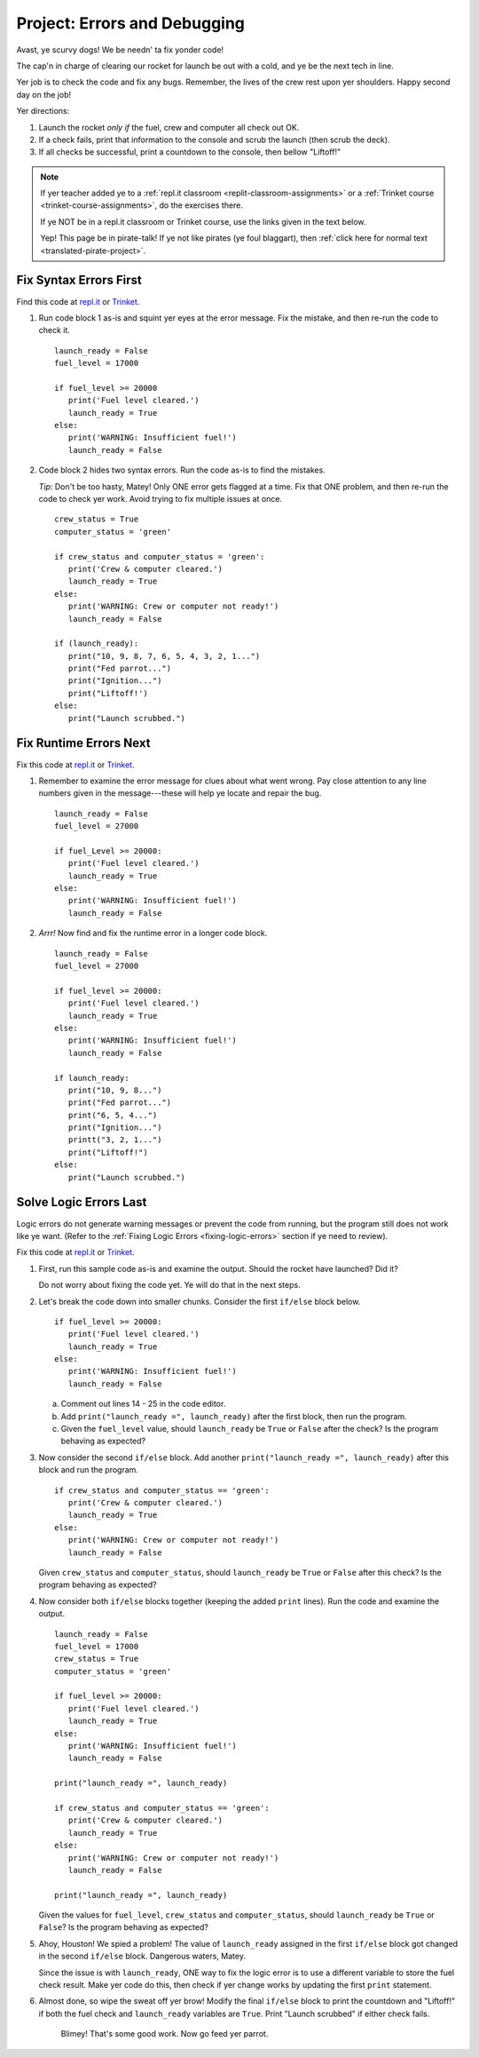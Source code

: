 .. _debugging-project:

Project: Errors and Debugging
=============================

Avast, ye scurvy dogs! We be needn' ta fix yonder code!

The cap'n in charge of clearing our rocket for launch be out with a cold, and
ye be the next tech in line.

Yer job is to check the code and fix any bugs. Remember, the lives of the crew
rest upon yer shoulders. Happy second day on the job!

Yer directions:

#. Launch the rocket *only if* the fuel, crew and computer all check out OK.
#. If a check fails, print that information to the console and scrub the
   launch (then scrub the deck).
#. If all checks be successful, print a countdown to the console, then
   bellow "Liftoff!"

.. admonition:: Note

   If yer teacher added ye to a :ref:`repl.it classroom <replit-classroom-assignments>`
   or a :ref:`Trinket course <trinket-course-assignments>`, do the exercises
   there.

   If ye NOT be in a repl.it classroom or Trinket course, use the links given
   in the text below.

   Yep! This page be in pirate-talk! If ye not like pirates (ye foul blaggart),
   then :ref:`click here for normal text <translated-pirate-project>`.

Fix Syntax Errors First
-----------------------

Find this code at `repl.it <https://repl.it/@launchcode/LCHS-Debugging-Syntax-Errors-Project>`__
or `Trinket <https://trinket.io/python/e919db137a?showInstructions=true>`__.

#. Run code block 1 as-is and squint yer eyes at the error message. Fix the
   mistake, and then re-run the code to check it.

   ::

      launch_ready = False
      fuel_level = 17000

      if fuel_level >= 20000
         print('Fuel level cleared.')
         launch_ready = True
      else:
         print('WARNING: Insufficient fuel!')
         launch_ready = False

#. Code block 2 hides two syntax errors. Run the code as-is to find the mistakes.
   
   *Tip*: Don't be too hasty, Matey! Only ONE error gets flagged at a time. Fix
   that ONE problem, and then re-run the code to check yer work. Avoid trying
   to fix multiple issues at once.

   ::

      crew_status = True
      computer_status = 'green'

      if crew_status and computer_status = 'green':
         print('Crew & computer cleared.')
         launch_ready = True
      else:
         print('WARNING: Crew or computer not ready!')
         launch_ready = False

      if (launch_ready):
         print("10, 9, 8, 7, 6, 5, 4, 3, 2, 1...")
         print("Fed parrot...")
         print("Ignition...")
         print("Liftoff!')
      else:
         print("Launch scrubbed.")

Fix Runtime Errors Next
-----------------------

Fix this code at `repl.it <https://repl.it/@launchcode/LCHS-Debugging-Runtime-Errors-Project>`__
or `Trinket <https://trinket.io/python/b9380365cb?showInstructions=true>`__.

#. Remember to examine the error message for clues about what went wrong. Pay
   close attention to any line numbers given in the message---these will help
   ye locate and repair the bug.

   ::

      launch_ready = False
      fuel_level = 27000

      if fuel_Level >= 20000:
         print('Fuel level cleared.')
         launch_ready = True
      else:
         print('WARNING: Insufficient fuel!')
         launch_ready = False

#. *Arrr!*  Now find and fix the runtime error in a longer code block.

   ::

      launch_ready = False
      fuel_level = 27000

      if fuel_level >= 20000:
         print('Fuel level cleared.')
         launch_ready = True
      else:
         print('WARNING: Insufficient fuel!')
         launch_ready = False

      if launch_ready:
         print("10, 9, 8...")
         print("Fed parrot...")
         print("6, 5, 4...")
         print("Ignition...")
         printt("3, 2, 1...")
         print("Liftoff!")
      else:
         print("Launch scrubbed.")

Solve Logic Errors Last
-----------------------

Logic errors do not generate warning messages or prevent the code from running,
but the program still does not work like ye want. (Refer to the
:ref:`Fixing Logic Errors <fixing-logic-errors>` section if ye need to
review).

Fix this code at `repl.it <https://repl.it/@launchcode/LCHS-Debugging-Logic-Errors-Project>`__
or `Trinket <https://trinket.io/python/5b243176c2?showInstructions=true>`__.

#. First, run this sample code as-is and examine the output. Should the rocket
   have launched? Did it?

   Do not worry about fixing the code yet. Ye will do that in the next steps.

   .. raw:: html

      <iframe height="700px" width="100%" src="https://repl.it/@launchcode/LCHS-Debugging-Project-5?lite=true" scrolling="no" frameborder="yes" allowtransparency="true" allowfullscreen="true" sandbox="allow-forms allow-pointer-lock allow-popups allow-same-origin allow-scripts allow-modals"></iframe>

#. Let's break the code down into smaller chunks. Consider the first ``if/else``
   block below.

   ::

      if fuel_level >= 20000:
         print('Fuel level cleared.')
         launch_ready = True
      else:
         print('WARNING: Insufficient fuel!')
         launch_ready = False
   
   a. Comment out lines 14 - 25 in the code editor.
   b. Add ``print("launch_ready =", launch_ready)`` after the first block,
      then run the program.
   c. Given the ``fuel_level`` value, should ``launch_ready`` be ``True`` or
      ``False`` after the check? Is the program behaving as expected?

#. Now consider the second ``if/else`` block. Add another
   ``print("launch_ready =", launch_ready)`` after this block and run the
   program.

   ::

      if crew_status and computer_status == 'green':
         print('Crew & computer cleared.')
         launch_ready = True
      else:
         print('WARNING: Crew or computer not ready!')
         launch_ready = False

   Given ``crew_status`` and ``computer_status``, should ``launch_ready`` be
   ``True`` or ``False`` after this check? Is the program behaving as expected?

#. Now consider both ``if/else`` blocks together (keeping the added ``print``
   lines). Run the code and examine the output.

   ::

      launch_ready = False
      fuel_level = 17000
      crew_status = True
      computer_status = 'green'

      if fuel_level >= 20000:
         print('Fuel level cleared.')
         launch_ready = True
      else:
         print('WARNING: Insufficient fuel!')
         launch_ready = False

      print("launch_ready =", launch_ready)

      if crew_status and computer_status == 'green':
         print('Crew & computer cleared.')
         launch_ready = True
      else:
         print('WARNING: Crew or computer not ready!')
         launch_ready = False

      print("launch_ready =", launch_ready)

   Given the values for ``fuel_level``, ``crew_status`` and
   ``computer_status``, should ``launch_ready`` be ``True`` or ``False``? Is
   the program behaving as expected?

#. Ahoy, Houston! We spied a problem! The value of ``launch_ready`` assigned
   in the first ``if/else`` block got changed in the second ``if/else``
   block. Dangerous waters, Matey.
   
   Since the issue is with ``launch_ready``, ONE way to fix the logic error is
   to use a different variable to store the fuel check result. Make yer code do
   this, then check if yer change works by updating the first ``print``
   statement.

#. Almost done, so wipe the sweat off yer brow! Modify the final ``if/else``
   block to print the countdown and "Liftoff!" if both the fuel check and
   ``launch_ready`` variables are ``True``. Print "Launch scrubbed" if either
   check fails.

      Blimey! That's some good work. Now go feed yer parrot.
